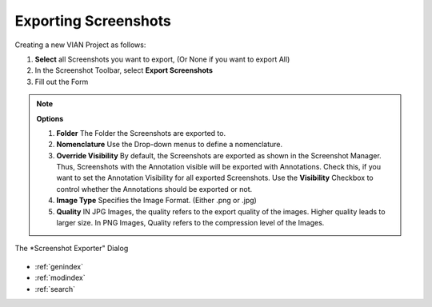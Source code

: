 .. _export_screenshot:

Exporting Screenshots
*********************


Creating a new VIAN Project as follows:

1. **Select** all Screenshots you want to export, (Or None if you want to export All)
2. In the Screenshot Toolbar, select **Export Screenshots**
3. Fill out the Form

.. note:: **Options**

   1. **Folder** The Folder the Screenshots are exported to.
   2. **Nomenclature** Use the Drop-down menus to define a nomenclature.
   3. **Override Visibility** By default, the Screenshots are exported as shown in the Screenshot Manager.
      Thus, Screenshots with the Annotation visible will be exported with Annotations. Check this,
      if you want to set the Annotation Visibility for all exported Screenshots. Use the **Visibility** Checkbox to
      control whether the Annotations should be exported or not.
   4. **Image Type** Specifies the Image Format. (Either .png or .jpg)
   5. **Quality** IN JPG Images, the quality refers to the export quality of the images. Higher quality leads to larger size.
      In PNG Images, Quality refers to the compression level of the Images.



.. figure:: export_screenshots.png
   :scale: 80 %
   :align: center
   :alt: map to buried treasure

   The *Screenshot Exporter" Dialog

.. seealso::

   * :ref:`create_screenshot`




* :ref:`genindex`
* :ref:`modindex`
* :ref:`search`